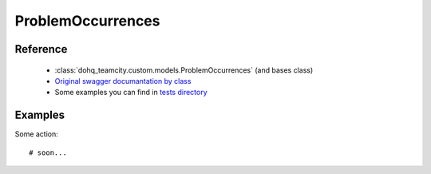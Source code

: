 ############
ProblemOccurrences
############

Reference
========

  + :class:`dohq_teamcity.custom.models.ProblemOccurrences` (and bases class)
  + `Original swagger documantation by class <https://github.com/devopshq/teamcity/blob/develop/docs-sphinx/swagger/models/ProblemOccurrences.md>`_
  + Some examples you can find in `tests directory <https://github.com/devopshq/teamcity/blob/develop/test>`_

Examples
========
Some action::

    # soon...


